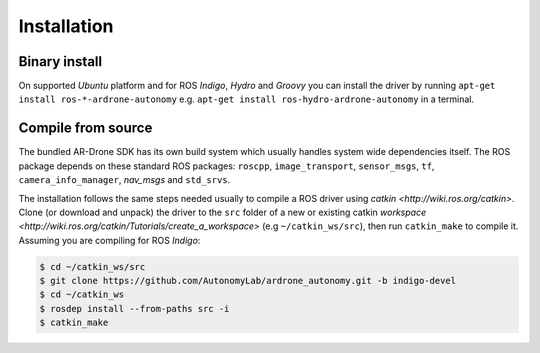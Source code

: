 ============
Installation
============

Binary install
==============

On supported *Ubuntu* platform and for ROS *Indigo*, *Hydro* and *Groovy* you can install the driver by running ``apt-get install ros-*-ardrone-autonomy`` e.g. ``apt-get install ros-hydro-ardrone-autonomy`` in a terminal.

Compile from source
===============================

The bundled AR-Drone SDK has its own build system which usually handles system wide dependencies itself. The ROS package depends on these standard ROS packages: ``roscpp``, ``image_transport``, ``sensor_msgs``, ``tf``, ``camera_info_manager``, `nav_msgs` and ``std_srvs``.

The installation follows the same steps needed usually to compile a ROS driver using `catkin <http://wiki.ros.org/catkin>`. Clone (or download and unpack) the driver to the ``src`` folder of a new or existing catkin `workspace <http://wiki.ros.org/catkin/Tutorials/create_a_workspace>` (e.g ``~/catkin_ws/src``), then run ``catkin_make`` to compile it. Assuming you are compiling for ROS *Indigo*:

.. code-block:: bash

    $ cd ~/catkin_ws/src
    $ git clone https://github.com/AutonomyLab/ardrone_autonomy.git -b indigo-devel
    $ cd ~/catkin_ws
    $ rosdep install --from-paths src -i
    $ catkin_make

